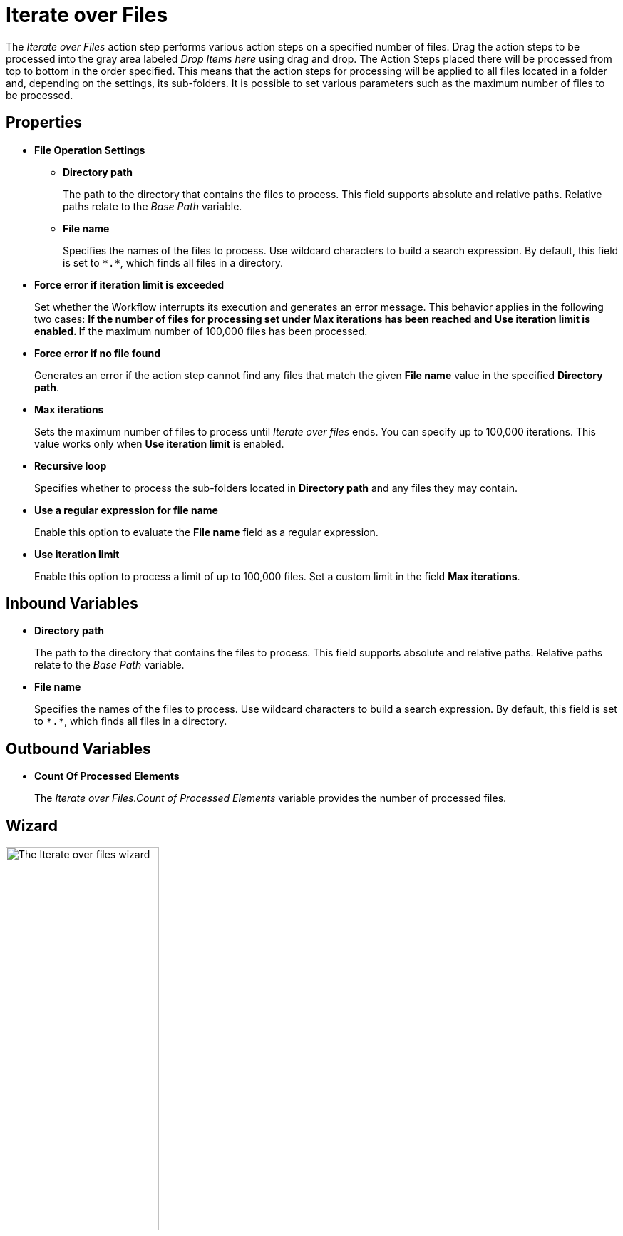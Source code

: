 

= Iterate over Files

The _Iterate over Files_ action step performs various action steps on a
specified number of files. Drag the action steps to be processed into
the gray area labeled _Drop Items here_ using drag and drop. The Action
Steps placed there will be processed from top to bottom in the order
specified. This means that the action steps for processing will be
applied to all files located in a folder and, depending on the settings,
its sub-folders. It is possible to set various parameters such as the
maximum number of files to be processed.

== Properties

* *File Operation Settings*

** *Directory path*
+
The path to the directory that contains the files to process. This field supports absolute and relative paths. Relative paths relate to the _Base Path_ variable.
** *File name* 
+
Specifies the names of the files to process. Use wildcard characters to build a search expression. By default, this field is set to `\*.*`, which finds all files in a directory.
+
* *Force error if iteration limit is exceeded* 
+
Set whether the Workflow interrupts its execution and generates an error message. This behavior applies in the following two cases:
** If the number of files for processing set under *Max iterations* has
been reached and *Use iteration limit* is enabled.
** If the maximum number of 100,000 files has been processed.
+
* *Force error if no file found*
+
Generates an error if the action step cannot find any files that match the given *File name* value in the specified *Directory path*.
* *Max iterations* 
+
Sets the maximum number of files to process until _Iterate over files_ ends. You can specify up to 100,000
iterations. This value works only when *Use iteration limit* is enabled.
* *Recursive loop* 
+
Specifies whether to process the sub-folders located in *Directory path* and any files they may contain.
* *Use a regular expression for file name*
+
Enable this option to evaluate the *File name* field as a regular expression.
* *Use iteration limit* 
+
Enable this option to process a limit of up to 100,000 files. Set a custom limit in the field *Max iterations*.

== Inbound Variables

* *Directory path*
+
The path to the directory that contains the files to process. This field supports absolute and relative paths. Relative paths relate to the _Base Path_ variable.

* *File name* 
+
Specifies the names of the files to process. Use wildcard characters to build a search expression. By default, this field is set to `\*.*`, which finds all files in a directory.

== Outbound Variables

* *Count Of Processed Elements* 
+
The _Iterate over Files.Count of Processed Elements_ variable provides the number of processed files.

== Wizard

image::iterate-over-files-wizard.png[The Iterate over files wizard, 50%, 50%]

Use the *Directory path* field to specify an absolute or relative path to the files to process. The initial value is the environment variable `%STWS_BASEPATH%`. Use the *[...]* button to browse an existing path. Click the *Pin* (image:pin-icon.png[The Pin Variable icon, 2%, 2%]) button to include variables from the _Workflow_. 

The *File name* field specifies the names of the files to process. Use wildcard characters to build a search expression. By default, this field is set to `\*.*`, which finds all files in a directory. Click the *Pin* (image:pin-icon.png[The Pin Variable icon, 2%, 2%]) button to include variables from the _Workflow_.

Select *Use a regular expression for file name* to evaluate the *File name* field as a regular expression.

See xref:toolbox-file-operations.adoc#invalid-characters[*Path / file name / invalid characters*] for a list of invalid characters.


To specify a maximum numbers of files to iterate over, select *Use limitation otherwise 100.000* and specify the limit in the numeric field next to this option.

Select *Force error if iteration limit is exceeded* to cause the Workflow to interrupt its execution and generate an error message when the iteration limit is exceeded. This behavior applies in the following two cases:
** If the number of files for processing set under *Max iterations* has
been reached and *Use iteration limit* is enabled.
** If the maximum number of 100,000 files has been processed.

To generate an error if the specified files cannot be found, select *Force error if no file found*. 

Select *Recursive loop over all sub-folders* to process sub-folders and any files inside them while processing the files in the specified *Directory path*.

== Example Search Expressions

Use individual question marks (`?`) and supported characters in the *File name* field to find a specific number of variable letters or numeric
digits in the file name. 

For example, The placeholder `???_log.\*` finds all files with three unknown characters at the start of the file
name, followed by `_log`. If you do not know the number of unknown
characters, but a constant piece of text appears in the file name, then
you can use `*_log*.\*` This search expression finds all files containing `_log` in the file name. The placeholder `.*` searches for any file extension.

== See Also 

* xref:toolbox-file-operations.adoc#invalid-characters[Path / file name / invalid characters]
* xref:advanced-concepts-using-regular-expressions.adoc[]
